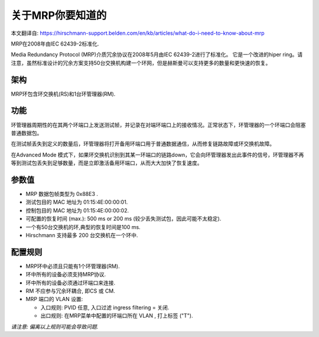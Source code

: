关于MRP你要知道的
==========================
本文翻译自:
https://hirschmann-support.belden.com/en/kb/articles/what-do-i-need-to-know-about-mrp

MRP在2008年由IEC 62439-2标准化.

Media Redundancy Protocol (MRP)介质冗余协议在2008年5月由IEC 62439-2进行了标准化。
它是一个改进的hiper ring。请注意，虽然标准设计的冗余方案支持50台交换机构建一个环网，但是赫斯曼可以支持更多的数量和更快速的恢复。

架构
```````````````

MRP环包含环交换机(RS)和1台环管理器(RM).

功能
```````````````

环管理器周期性的在其两个环端口上发送测试帧，并记录在对端环端口上的接收情况。正常状态下，环管理器的一个环端口会阻塞普通数据包。

在测试帧丢失到定义的数量后，环管理器将打开备用环端口用于普通数据通信，从而修复链路故障或环交换机故障。

在Advanced Mode 模式下，如果环交换机识别到其某一环端口的链路down，它会向环管理器发出此事件的信号，环管理器不再等到测试包丢失到足够数量，而是立即激活备用环端口，从而大大加快了恢复速度。 

参数值
``````````````````````

- MRP 数据包帧类型为 0x88E3 .
- 测试包目的 MAC 地址为 01:15:4E:00:00:01.
- 控制包目的 MAC 地址为 01:15:4E:00:00:02.
- 可配置的恢复时间 (max.): 500 ms or 200 ms (较少丢失测试包，因此可能不太稳定).
- 一个有50台交换机的环,典型的恢复时间是100 ms.
- Hirschmann 支持最多 200 台交换机在一个环中.

配置规则
`````````````````````

- MRP环中必须且只能有1个环管理器(RM).
- 环中所有的设备必须支持MRP协议.
- 环中所有的设备必须通过环端口来连接.
- RM 不应参与冗余环耦合, 即CS 或 CM.
- MRP 端口的 VLAN 设置:

  - 入口规则: PVID 任意, 入口过滤 ingress filtering = 关闭.

  - 出口规则: 在MRP菜单中配置的环端口所在 VLAN , 打上标签 ("T").

*请注意: 偏离以上规则可能会导致问题.*

